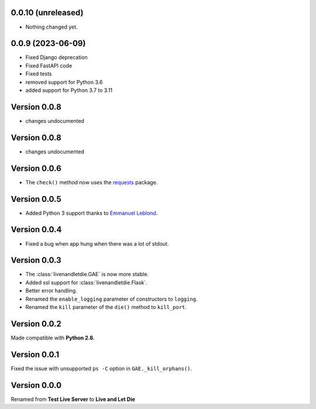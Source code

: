 0.0.10 (unreleased)
-------------------

- Nothing changed yet.


0.0.9 (2023-06-09)
------------------

* Fixed Django deprecation
* Fixed FastAPI code
* Fixed tests
* removed support for Python 3.6
* added support for Python 3.7 to 3.11


Version 0.0.8
-------------

* changes undocumented


Version 0.0.8
-------------

* changes undocumented


Version 0.0.6
-------------

* The ``check()`` method now uses the `requests <python-requests.org>`__ package.

Version 0.0.5
-------------

* Added Python 3 support thanks to
  `Emmanuel Leblond <https://github.com/touilleMan>`_.

Version 0.0.4
-------------

* Fixed a bug when app hung when there was a lot of stdout.

Version 0.0.3
-------------

* The :class:`livenandletdie.GAE` is now more stable.
* Added ssl support for :class:`livenandletdie.Flask`.
* Better error handling.
* Renamed the ``enable_logging`` parameter of constructors to ``logging``.
* Renamed the ``kill`` parameter of the ``die()`` method to ``kill_port``.

Version 0.0.2
-------------

Made compatible with **Python 2.6**.

Version 0.0.1
-------------

Fixed the issue with unsupported ``ps -C`` option in ``GAE._kill_orphans()``.

Version 0.0.0
-------------

Renamed from **Test Live Server** to **Live and Let Die**